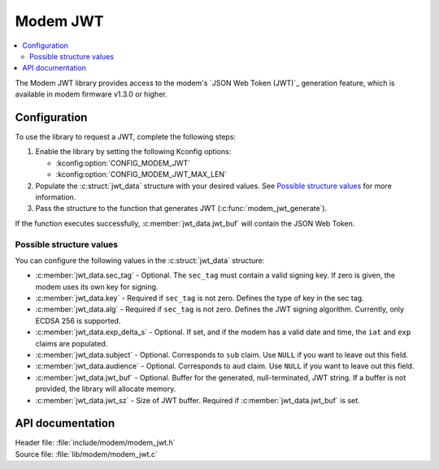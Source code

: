 .. _lib_modem_jwt:

Modem JWT
#########

.. contents::
   :local:
   :depth: 2

The Modem JWT library provides access to the modem's `JSON Web Token (JWT)`_ generation feature, which is available in modem firmware v1.3.0 or higher.

Configuration
*************

To use the library to request a JWT, complete the following steps:

1. Enable the library by setting the following Kconfig options:

   * :kconfig:option:`CONFIG_MODEM_JWT`
   * :kconfig:option:`CONFIG_MODEM_JWT_MAX_LEN`

#. Populate the :c:struct:`jwt_data` structure with your desired values.
   See `Possible structure values`_ for more information.
#. Pass the structure to the function that generates JWT (:c:func:`modem_jwt_generate`).

If the function executes successfully, :c:member:`jwt_data.jwt_buf` will contain the JSON Web Token.

Possible structure values
=========================

You can configure the following values in the :c:struct:`jwt_data` structure:

* :c:member:`jwt_data.sec_tag` - Optional.
  The ``sec_tag`` must contain a valid signing key.
  If zero is given, the modem uses its own key for signing.
* :c:member:`jwt_data.key` - Required if ``sec_tag`` is not zero.
  Defines the type of key in the sec tag.
* :c:member:`jwt_data.alg` - Required if ``sec_tag`` is not zero.
  Defines the JWT signing algorithm. Currently, only ECDSA 256 is supported.
* :c:member:`jwt_data.exp_delta_s` - Optional.
  If set, and if the modem has a valid date and time, the ``iat`` and ``exp`` claims are populated.
* :c:member:`jwt_data.subject` - Optional.
  Corresponds to ``sub`` claim.
  Use ``NULL`` if you want to leave out this field.
* :c:member:`jwt_data.audience` - Optional.
  Corresponds to ``aud`` claim.
  Use ``NULL`` if you want to leave out this field.
* :c:member:`jwt_data.jwt_buf` - Optional.
  Buffer for the generated, null-terminated, JWT string.
  If a buffer is not provided, the library will allocate memory.
* :c:member:`jwt_data.jwt_sz` - Size of JWT buffer.
  Required if :c:member:`jwt_data.jwt_buf` is set.

API documentation
*****************

| Header file: :file:`include/modem/modem_jwt.h`
| Source file: :file:`lib/modem/modem_jwt.c`

.. doxygengroup:: modem_jwt
   :project: nrf
   :members:
